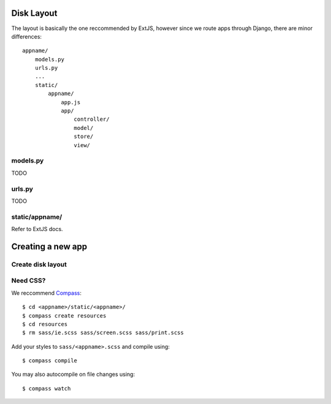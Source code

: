 


Disk Layout
###########

The layout is basically the one reccommended by ExtJS, however since we route apps through Django, there are minor differences::

    appname/
        models.py
        urls.py
        ...
        static/
            appname/
                app.js
                app/
                    controller/
                    model/
                    store/
                    view/


models.py
---------
TODO


urls.py
-------
TODO


static/appname/
---------------
Refer to ExtJS docs.





Creating a new app
###################

Create disk layout
------------------


Need CSS?
---------

We reccommend Compass_::

    $ cd <appname>/static/<appname>/
    $ compass create resources
    $ cd resources
    $ rm sass/ie.scss sass/screen.scss sass/print.scss

Add your styles to ``sass/<appname>.scss`` and compile using::

    $ compass compile

You may also autocompile on file changes using::

    $ compass watch


.. _Compass: http://compass-style.org/
